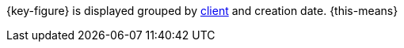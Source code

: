 {key-figure} is displayed grouped by <<online-store/setting-up-clients#, client>> and creation date. {this-means}
